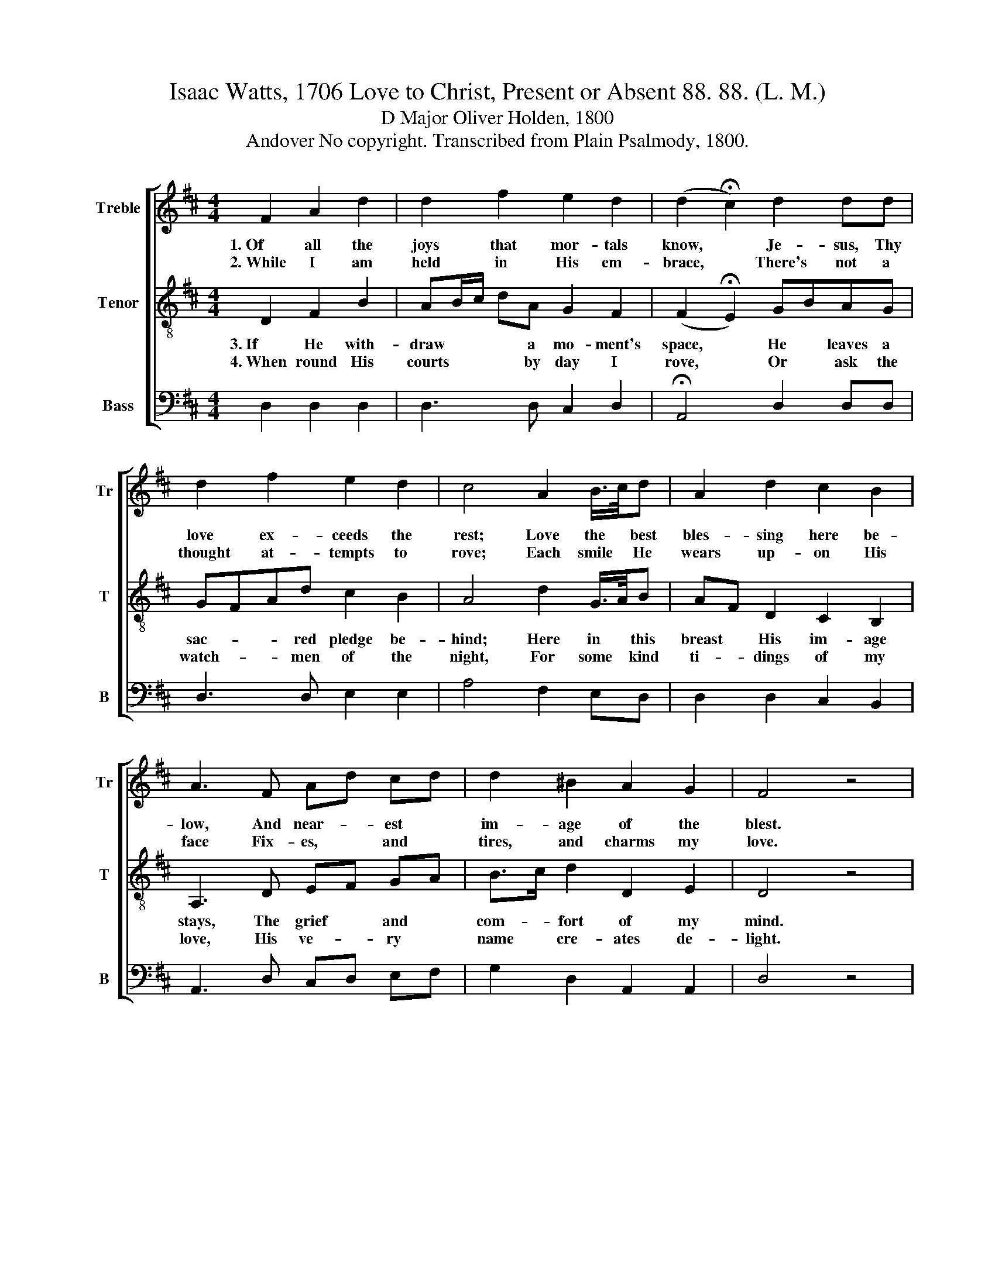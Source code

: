 X:1
T:Isaac Watts, 1706 Love to Christ, Present or Absent 88. 88. (L. M.)
T:D Major Oliver Holden, 1800
T:Andover No copyright. Transcribed from Plain Psalmody, 1800.
%%score [ 1 2 3 ]
L:1/8
M:4/4
K:D
V:1 treble nm="Treble" snm="Tr"
V:2 treble-8 nm="Tenor" snm="T"
V:3 bass nm="Bass" snm="B"
V:1
 F2 A2 d2 | d2 f2 e2 d2 | (d2 !fermata!c2) d2 dd | d2 f2 e2 d2 | c4 A2 B/>c/d | A2 d2 c2 B2 | %6
w: 1.~Of all the|joys that mor- tals|know, * Je- sus, Thy|love ex- ceeds the|rest; Love the * best|bles- sing here be-|
w: 2.~While I am|held in His em-|brace, * There's not a|thought at- tempts to|rove; Each smile * He|wears up- on His|
 A3 F Ad cd | d2 ^B2 A2 G2 | F4 z4 | z4 FGEG | (F2 G)A ed dc | d4 e2 fd | cdA^G A3 F | GBAc d2 c2 | %14
w: low, And near- * est *|im- age of the|blest.|Sweet * are my|thoughts * and soft * my *|cares, When the ce-|les- tial flame I feel; In|all my hopes and all my|
w: face Fix- es, * and *|tires, and charms my|love.|He * speaks, and|straight * im- mor- * tal *|joys Run through my|ears and reach my heart; My|soul all melts at that dear|
 d3 d ddcA | B2 ^A2 B3 =A | AAef eddd | dcBA G2 E2 | D3 E Gdge | d2 c2 d4 |] %20
w: fears, There's some- thing kind and|plea- sing still, In|all my hopes and all my fears, There's|some- thing kind and plea- sing|still, There's some- thing kind and|plea- sig still.-|
w: voice, And plea- sure shoots through|eve- ry part; My|soul all melts at that dear voice, And|plea- sure shoos through eve- ry|part, And plea- sure shoots through|eve- ry part.|
V:2
 D2 F2 B2 | AB/c/ dA G2 F2 | (F2 !fermata!E2) GBAG | GFAd c2 B2 | A4 d2 G/>A/B | AF D2 C2 B,2 | %6
w: 3.~If He with-|draw * * * a mo- ment's|space, * He * leaves a|sac- * * red pledge be-|hind; Here in * this|breast * His im- age|
w: 4.~When round His|courts * * * by day I|rove, * Or * ask the|watch- * * men of the|night, For some * kind|ti- * dings of my|
 A,3 D EF GA | B>c d2 D2 E2 | D4 z4 | z4 ABGE | (D2 E)F GA BA | G4 G2 FA | GFED A3 A | Bdce f2 e2 | %14
w: stays, The grief * and *|com- * fort of my|mind.|While * of His|ab- * sence I * com- *|plain, And long, and|weep, as lo- vers do, There's|a strange plea- sure in the|
w: love, His ve- * ry *|name * cre- ates de-|light.|Je- * sus, my|God! * Yet ra- * ther *|come, Mine eyes would|dwell up- on Thy face; Tis|best to see my Lord at|
 d3 A BGEF | D2 C2 B,3 D | EFGF GABA | Bcdc d2 e2 | f3 e dABG | F2 E2 D4 |] %20
w: pain, And tears have their own|sweet- ness too; There's|a strange plea- sure in the pain, And|tears hav their own sweet- ness|too, And tears have their own|sweet- ness too.|
w: home, And feel the pre- sence|of His grace; Tis|best to see my Lord at home, And|feel the pre- sence of His|grace, And feel the pre- sence|of His grace.|
V:3
 D,2 D,2 D,2 | D,3 D, C,2 D,2 | !fermata!A,,4 D,2 D,D, | D,3 D, E,2 E,2 | A,4 F,2 E,D, | %5
 D,2 D,2 C,2 B,,2 | A,,3 D, C,D, E,F, | G,2 D,2 A,,2 A,,2 | D,4 z4 | z4 D,2 A,,A,, | %10
 (D,2 C,)D, E,F, G,A, | B,4 E,2 D,F, | E,D,C,B,, A,,3 D, | D,D,A,A, D2 A,2 | D,3 D, G,G,A,D, | %15
 F,2 F,2 B,,3 D, | C,D,E,D, E,F,G,F, | G,A,B,A, B,2 C2 | D3 A, B,F,G,G, | A,2 A,,2 D,4 |] %20

